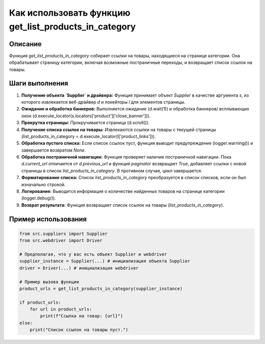 Как использовать функцию get_list_products_in_category
========================================================================================

Описание
-------------------------
Функция `get_list_products_in_category` собирает ссылки на товары, находящиеся на странице категории. Она обрабатывает страницу категории, включая возможные постраничные переходы, и возвращает список ссылок на товары.

Шаги выполнения
-------------------------
1. **Получение объекта `Supplier` и драйвера:** Функция принимает объект `Supplier` в качестве аргумента `s`, из которого извлекается веб-драйвер `d` и локейторы `l` для элементов страницы.

2. **Ожидание и обработка баннеров:**  Выполняется ожидание (d.wait(1)) и обработка баннеров/ всплывающих окон (d.execute_locator(s.locators['product']['close_banner'])).

3. **Прокрутка страницы:** Прокручивается страница (d.scroll()).

4. **Получение списка ссылок на товары:**  Извлекаются ссылки на товары с текущей страницы (list_products_in_category = d.execute_locator(l['product_links'])).

5. **Обработка пустого списка:** Если список ссылок пуст, функция выводит предупреждение (logger.warning()) и завершается возвратом `None`.

6. **Обработка постраничной навигации:** Функция проверяет наличие постраничной навигации. Пока `d.current_url` отличается от `d.previous_url` и функция `paginator` возвращает `True`, добавляет ссылки с новой страницы в список `list_products_in_category`. В противном случае, цикл завершается.

7. **Форматирование списка:** Список `list_products_in_category` преобразуется в список списков, если он был изначально строкой.

8. **Логирование:** Выводится информация о количестве найденных товаров на странице категории (logger.debug()).

9. **Возврат результата:** Функция возвращает список ссылок на товары (`list_products_in_category`).


Пример использования
-------------------------
.. code-block:: python

    from src.suppliers import Supplier
    from src.webdriver import Driver

    # Предполагая, что у вас есть объект Supplier и webdriver
    supplier_instance = Supplier(...) # инициализация объекта Supplier
    driver = Driver(...) # инициализация webdriver

    # Пример вызова функции
    product_urls = get_list_products_in_category(supplier_instance)

    if product_urls:
        for url in product_urls:
            print(f"Ссылка на товар: {url}")
    else:
        print("Список ссылок на товары пуст.")